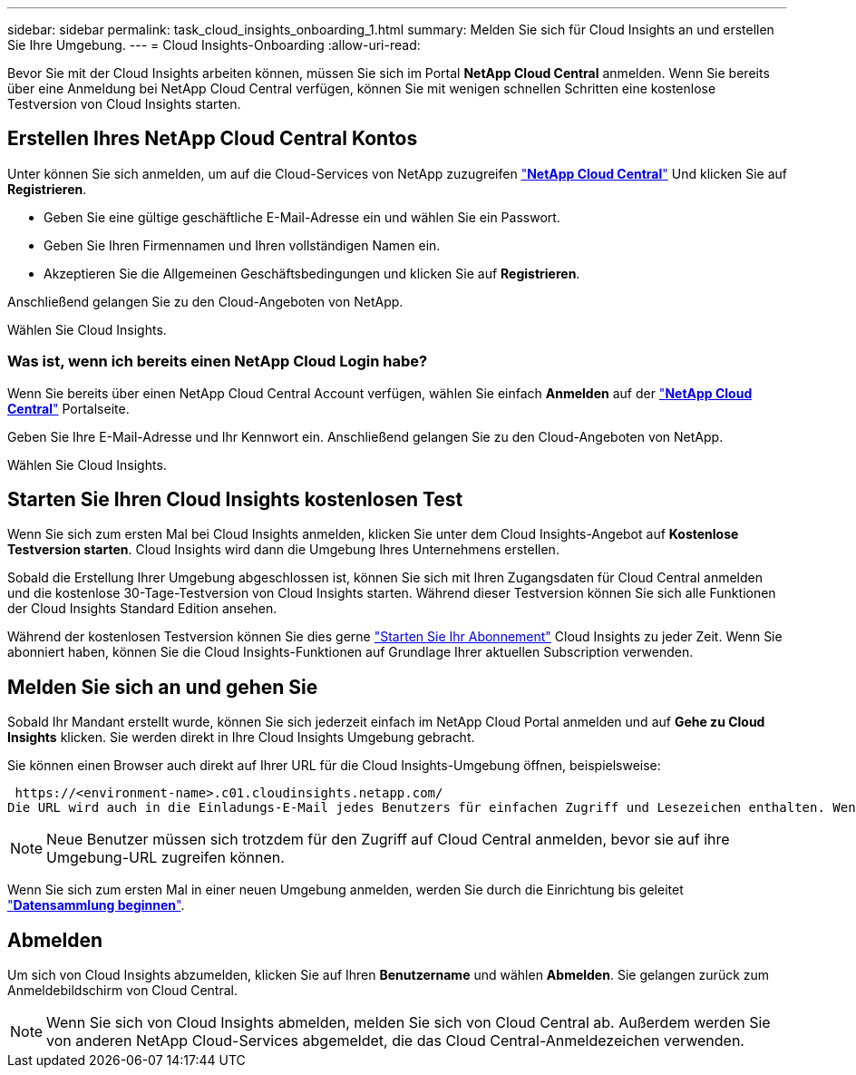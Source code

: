 ---
sidebar: sidebar 
permalink: task_cloud_insights_onboarding_1.html 
summary: Melden Sie sich für Cloud Insights an und erstellen Sie Ihre Umgebung. 
---
= Cloud Insights-Onboarding
:allow-uri-read: 


[role="lead"]
Bevor Sie mit der Cloud Insights arbeiten können, müssen Sie sich im Portal *NetApp Cloud Central* anmelden. Wenn Sie bereits über eine Anmeldung bei NetApp Cloud Central verfügen, können Sie mit wenigen schnellen Schritten eine kostenlose Testversion von Cloud Insights starten.


toc::[]


== Erstellen Ihres NetApp Cloud Central Kontos

Unter können Sie sich anmelden, um auf die Cloud-Services von NetApp zuzugreifen https://cloud.netapp.com["*NetApp Cloud Central*"^] Und klicken Sie auf *Registrieren*.

* Geben Sie eine gültige geschäftliche E-Mail-Adresse ein und wählen Sie ein Passwort.
* Geben Sie Ihren Firmennamen und Ihren vollständigen Namen ein.
* Akzeptieren Sie die Allgemeinen Geschäftsbedingungen und klicken Sie auf *Registrieren*.


Anschließend gelangen Sie zu den Cloud-Angeboten von NetApp.

Wählen Sie Cloud Insights.



=== Was ist, wenn ich bereits einen NetApp Cloud Login habe?

Wenn Sie bereits über einen NetApp Cloud Central Account verfügen, wählen Sie einfach *Anmelden* auf der https://cloud.netapp.com["*NetApp Cloud Central*"^] Portalseite.

Geben Sie Ihre E-Mail-Adresse und Ihr Kennwort ein. Anschließend gelangen Sie zu den Cloud-Angeboten von NetApp.

Wählen Sie Cloud Insights.



== Starten Sie Ihren Cloud Insights kostenlosen Test

Wenn Sie sich zum ersten Mal bei Cloud Insights anmelden, klicken Sie unter dem Cloud Insights-Angebot auf *Kostenlose Testversion starten*. Cloud Insights wird dann die Umgebung Ihres Unternehmens erstellen.

Sobald die Erstellung Ihrer Umgebung abgeschlossen ist, können Sie sich mit Ihren Zugangsdaten für Cloud Central anmelden und die kostenlose 30-Tage-Testversion von Cloud Insights starten. Während dieser Testversion können Sie sich alle Funktionen der Cloud Insights Standard Edition ansehen.

Während der kostenlosen Testversion können Sie dies gerne link:concept_subscribing_to_cloud_insights.html["Starten Sie Ihr Abonnement"] Cloud Insights zu jeder Zeit. Wenn Sie abonniert haben, können Sie die Cloud Insights-Funktionen auf Grundlage Ihrer aktuellen Subscription verwenden.



== Melden Sie sich an und gehen Sie

Sobald Ihr Mandant erstellt wurde, können Sie sich jederzeit einfach im NetApp Cloud Portal anmelden und auf *Gehe zu Cloud Insights* klicken. Sie werden direkt in Ihre Cloud Insights Umgebung gebracht.

Sie können einen Browser auch direkt auf Ihrer URL für die Cloud Insights-Umgebung öffnen, beispielsweise:

 https://<environment-name>.c01.cloudinsights.netapp.com/
Die URL wird auch in die Einladungs-E-Mail jedes Benutzers für einfachen Zugriff und Lesezeichen enthalten. Wenn der Benutzer nicht bereits bei Cloud Central angemeldet ist, werden diese zur Anmeldung aufgefordert.


NOTE: Neue Benutzer müssen sich trotzdem für den Zugriff auf Cloud Central anmelden, bevor sie auf ihre Umgebung-URL zugreifen können.

Wenn Sie sich zum ersten Mal in einer neuen Umgebung anmelden, werden Sie durch die Einrichtung bis geleitet link:task_getting_started_with_cloud_insights.html["*Datensammlung beginnen*"].



== Abmelden

Um sich von Cloud Insights abzumelden, klicken Sie auf Ihren *Benutzername* und wählen *Abmelden*. Sie gelangen zurück zum Anmeldebildschirm von Cloud Central.


NOTE: Wenn Sie sich von Cloud Insights abmelden, melden Sie sich von Cloud Central ab. Außerdem werden Sie von anderen NetApp Cloud-Services abgemeldet, die das Cloud Central-Anmeldezeichen verwenden.
